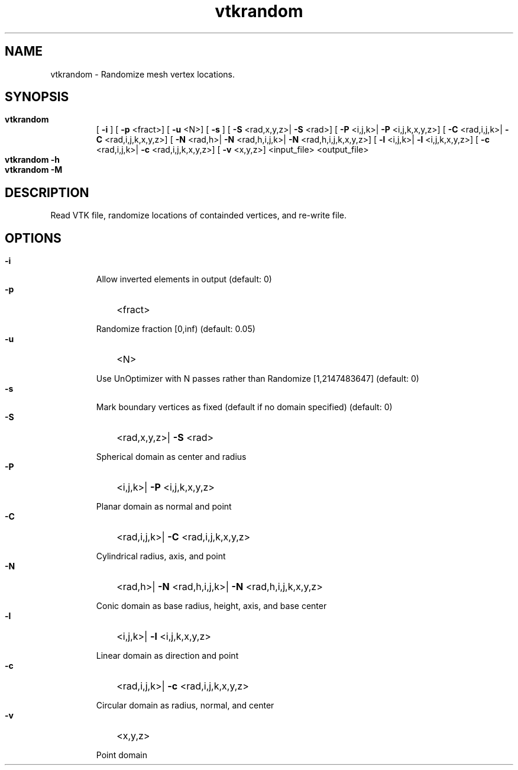 
.TH vtkrandom 1

.SH NAME

.P 
vtkrandom - Randomize mesh vertex locations.


.SH SYNOPSIS

.HP 

.B
vtkrandom
 [
.B
-i
] [
.B
-p
<fract>] [
.B
-u
<N>] [
.B
-s
] [
.B
-S
<rad,x,y,z>|
.B
-S
<rad>] [
.B
-P
<i,j,k>|
.B
-P
<i,j,k,x,y,z>] [
.B
-C
<rad,i,j,k>|
.B
-C
<rad,i,j,k,x,y,z>] [
.B
-N
<rad,h>|
.B
-N
<rad,h,i,j,k>|
.B
-N
<rad,h,i,j,k,x,y,z>] [
.B
-l
<i,j,k>|
.B
-l
<i,j,k,x,y,z>] [
.B
-c
<rad,i,j,k>|
.B
-c
<rad,i,j,k,x,y,z>] [
.B
-v
<x,y,z>] <input_file> <output_file>

.HP 

.B
vtkrandom -h

.HP 

.B
vtkrandom -M

.SH DESCRIPTION

.P 
Read VTK file, randomize locations of containded vertices, and re-write file.
.SH OPTIONS

.HP 

.B
-i

.RS 

.P 
Allow inverted elements in output (default: 0)
.RE 

.HP 

.B
-p
<fract>
.RS 

.P 
Randomize fraction [0,inf) (default: 0.05)
.RE 

.HP 

.B
-u
<N>
.RS 

.P 
Use UnOptimizer with N passes rather than Randomize [1,2147483647] (default: 0)
.RE 

.HP 

.B
-s

.RS 

.P 
Mark boundary vertices as fixed (default if no domain specified) (default: 0)
.RE 

.HP 

.B
-S
<rad,x,y,z>|
.B
-S
<rad>
.RS 

.P 
Spherical domain as center and radius
.RE 

.HP 

.B
-P
<i,j,k>|
.B
-P
<i,j,k,x,y,z>
.RS 

.P 
Planar domain as normal and point
.RE 

.HP 

.B
-C
<rad,i,j,k>|
.B
-C
<rad,i,j,k,x,y,z>
.RS 

.P 
Cylindrical radius, axis, and point
.RE 

.HP 

.B
-N
<rad,h>|
.B
-N
<rad,h,i,j,k>|
.B
-N
<rad,h,i,j,k,x,y,z>
.RS 

.P 
Conic domain as base radius, height, axis, and base center
.RE 

.HP 

.B
-l
<i,j,k>|
.B
-l
<i,j,k,x,y,z>
.RS 

.P 
Linear domain as direction and point
.RE 

.HP 

.B
-c
<rad,i,j,k>|
.B
-c
<rad,i,j,k,x,y,z>
.RS 

.P 
Circular domain as radius, normal, and center
.RE 

.HP 

.B
-v
<x,y,z>
.RS 

.P 
Point domain
.RE 
